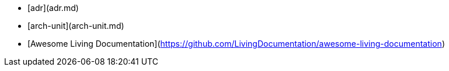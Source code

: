 
* [adr](adr.md)
* [arch-unit](arch-unit.md)
* [Awesome Living Documentation](https://github.com/LivingDocumentation/awesome-living-documentation)
